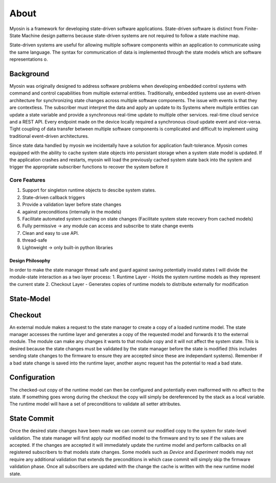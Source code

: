 =====
About
=====

Myosin is a framework for developing state-driven software applications. State-driven software is distinct from Finite-State Machine design patterns because state-driven systems are not required to follow a state machine map. 

State-driven systems are useful for allowing multiple software components within an application to communicate using the same language. The syntax for communication of data is implemented through the state models which are software representations o.

Background
~~~~~~~~~~

Myosin was originally designed to address software problems when developing embedded control systems with command and control capabilities from multiple external entities. Traditionally, embedded systems use an event-driven architecture for synchronizing state changes across multiple software components. The issue with events is that they are contextless. The subscriber must interpret the data and apply an update to its Systems where multiple entities can update a state variable and provide a synchronous real-time update to multiple other services. real-time cloud service and a REST API. Every endpoint made on the device locally required a synchronous cloud update event and vice-versa. Tight coupling of data transfer between multiple software components is complicated and difficult to implement using traditional event-driven architectures.

Since state data handled by myosin we incidentally have a solution for application fault-tolerance. Myosin comes equipped with the ability to cache system state objects into persistant storage when a system state model is updated. If the application crashes and restarts, myosin will load the previously cached system state back into the system and trigger the appropriate subscriber functions to recover the system before it

Core Features
=============
#. Support for singleton runtime objects to descibe system states.
#. State-driven callback triggers
#. Provide a validation layer before state changes
#. against preconditions (internally in the models)
#. Facilitate automated system caching on state changes (Facilitate system state recovery from cached models)
#. Fully permissive -> any module can access and subscribe to state change events
#. Clean and easy to use API.
#. thread-safe
#. Lightweight -> only built-in python libraries


Design Philosophy
-----------------

In order to make the state manager thread  safe and guard against saving potentially invalid states I will divide the module-state interaction as a two layer process:
1. Runtime Layer - Holds the system runtime models as they represent the current state
2. Checkout Layer - Generates copies of runtime models to distribute externally for modification


State-Model
~~~~~~~~~~~


Checkout
~~~~~~~~

An external module makes a request to the state manager to create a copy of a loaded runtime model. The state manager accesses the runtime layer and generates a copy of the requested model and forwards it to the external module. The module can make any changes it wants to that module copy and it will not affect the system state. This is desired because the state changes must be validated by the state manager before the state is modified (this includes sending state changes to the firmware to ensure they are accepted since these are independant systems). Remember if a bad state change is saved into the runtime layer, another async request has the potential to read a bad state.

Configuration
~~~~~~~~~~~~~

The checked-out copy of the runtime model can then be configured and potentially even malformed with no affect to the state. If something goes wrong during the checkout the copy will simply be dereferenced by the stack as a local variable. The runtime model will have a set of preconditions to validate all setter attributes.

State Commit
~~~~~~~~~~~~

Once the desired state changes have been made we can commit our modified copy to the system for state-level validation. The state manager will first apply our modified model to the firmware and try to see if the values are accepted. If the changes are accepted it will immediately update the runtime model and perform callbacks on all registered subscribers to that models state changes. Some models such as `Device` and `Experiment` models may not require any additional validation that extends the preconditions in which case commit will simply skip the firmware validation phase. Once all subscribers are updated with the change the cache is written with the new runtime model state.

